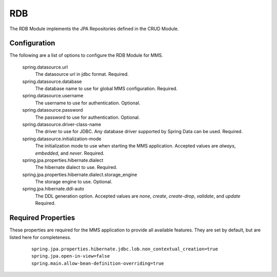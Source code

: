 .. _rdb:

RDB
===

The RDB Module implements the JPA Repositories defined in the CRUD Module.

Configuration
*************

The following are a list of options to configure the RDB Module for MMS.

  spring.datasource.url
    The datasource url in jdbc format. Required.

  spring.datasource.database
    The database name to use for global MMS configuration. Required.

  spring.datasource.username
    The username to use for authentication. Optional.

  spring.datasource.password
    The password to use for authentication. Optional.

  spring.datasource.driver-class-name
    The driver to use for JDBC. Any database driver supported by Spring Data can be used. Required.

  spring.datasource.initialization-mode
    The initialization mode to use when starting the MMS application. Accepted values are `always`, `embedded`, and `never`. Required.

  spring.jpa.properties.hibernate.dialect
    The hibernate dialect to use. Required.

  spring.jpa.properties.hibernate.dialect.storage_engine
    The storage engine to use. Optional.

  spring.jpa.hibernate.ddl-auto
    The DDL generation option. Accepted values are `none`, `create`, `create-drop`, `validate`, and `update` Required.

Required Properties
*******************

These properties are required for the MMS application to provide all available features. They are set by default, but are listed here for completeness.

  ::

    spring.jpa.properties.hibernate.jdbc.lob.non_contextual_creation=true
    spring.jpa.open-in-view=false
    spring.main.allow-bean-definition-overriding=true